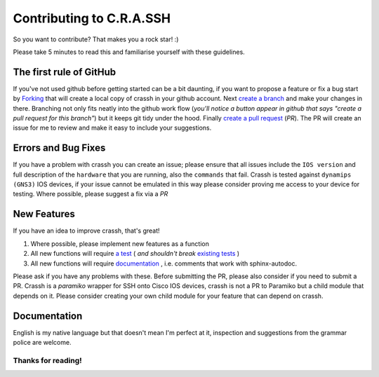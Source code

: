 Contributing to C.R.A.SSH
#########################

So you want to contribute? That makes you a rock star! :)

Please take 5 minutes to read this and familiarise yourself with these guidelines.

The first rule of GitHub
------------------------

If you've not used github before getting started can be a bit daunting, if you want to propose a feature or fix a bug start by `Forking`_ that will create a local copy of crassh in your github account.
Next `create a branch`_ and make your changes in there. Branching not only fits neatly into the github work flow (*you'll notice a button appear in github that says "create a pull request for this branch"*) but it keeps git tidy under the hood.
Finally `create a pull request`_ (*PR*). The PR will create an issue for me to review and make it easy to include your suggestions.

Errors and Bug Fixes
--------------------

If you have a problem with crassh you can create an issue; please ensure that all issues include the ``IOS version`` and full description of the ``hardware`` that you are running, also the ``commands`` that fail.
Crassh is tested against ``dynamips (GNS3)`` IOS devices, if your issue cannot be emulated in this way please consider proving me access to your device for testing.
Where possible, please suggest a fix via a *PR*

New Features
-------------

If you have an idea to improve crassh, that's great!

1. Where possible, please implement new features as a function
2. All new functions will require `a test`_  ( *and shouldn't break* `existing tests`_ )
3. All new functions will require `documentation`_ , i.e. comments that work with sphinx-autodoc.

Please ask if you have any problems with these. Before submitting the PR, please also consider if you need to submit a PR. Crassh is a `paramiko` wrapper for SSH onto Cisco IOS devices, crassh is not a PR to Paramiko but a child module that depends on it. Please consider creating your own child module for your feature that can depend on crassh.

Documentation
-------------

English is my native language but that doesn't mean I'm perfect at it, inspection and suggestions from the grammar police are welcome.

Thanks for reading!
^^^^^^^^^^^^^^^^^^^

.. Links
.. _`Forking`: https://help.github.com/articles/fork-a-repo/
.. _`create a branch`: https://help.github.com/articles/creating-and-deleting-branches-within-your-repository/
.. _`create a pull request`: https://help.github.com/articles/creating-a-pull-request/
.. _`a test`: https://github.com/linickx/crassh/blob/master/tests/test_crassh.py
.. _`existing tests`: https://travis-ci.org/linickx/crassh
.. _`documentation`: http://crassh.readthedocs.org/en/latest/developer.html
